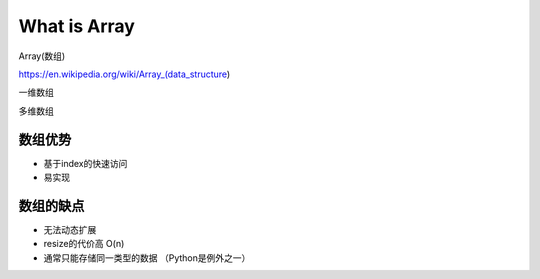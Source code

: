 What is Array
===============


Array(数组) 

https://en.wikipedia.org/wiki/Array_(data_structure)


一维数组

多维数组



数组优势
-------


- 基于index的快速访问
- 易实现

数组的缺点
-----------

- 无法动态扩展
- resize的代价高 O(n)
- 通常只能存储同一类型的数据 （Python是例外之一）